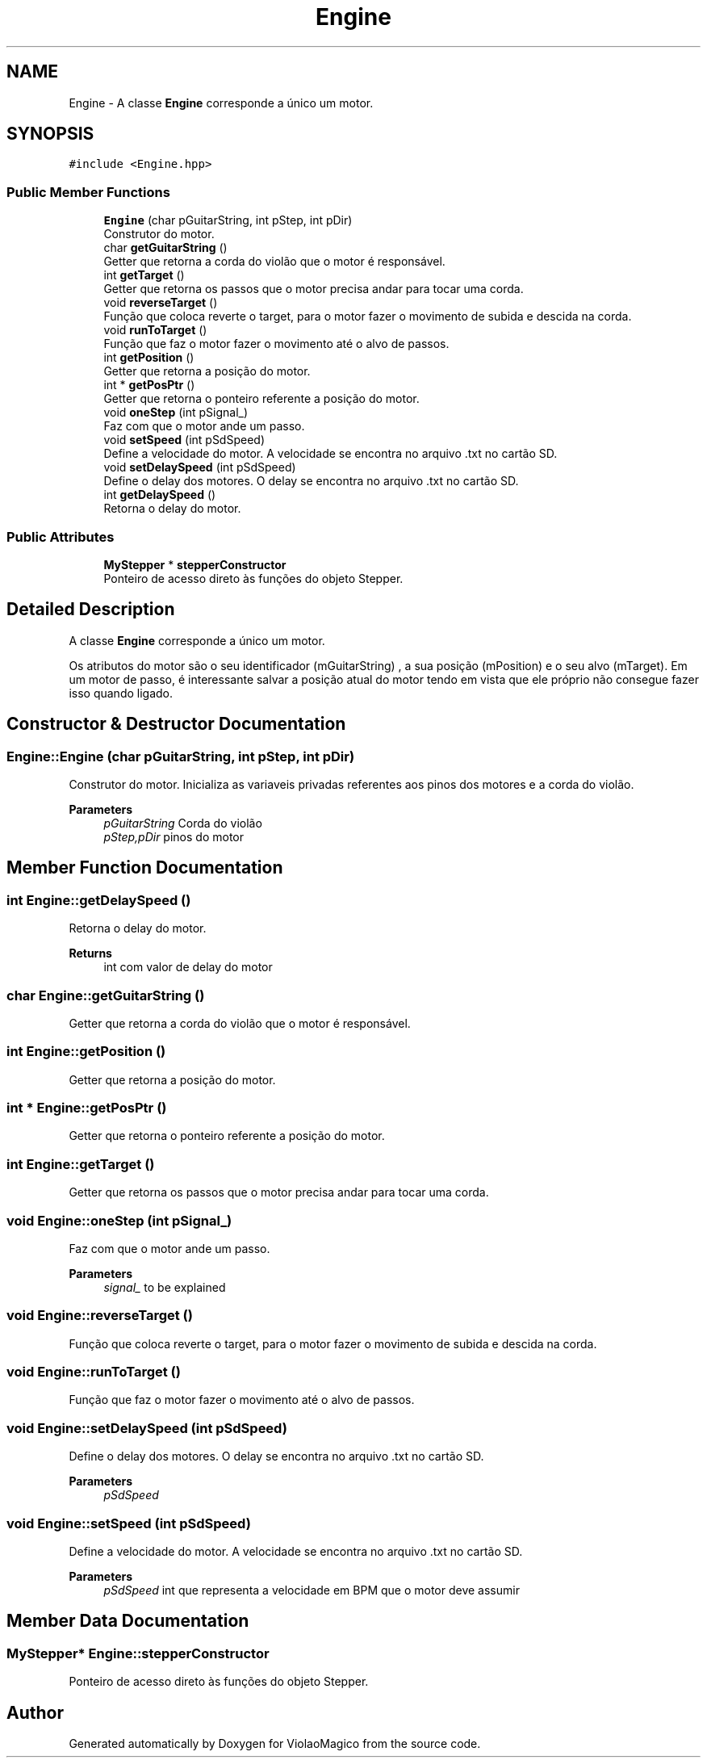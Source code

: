 .TH "Engine" 3 "Mon Feb 13 2023" "Version 0.1" "ViolaoMagico" \" -*- nroff -*-
.ad l
.nh
.SH NAME
Engine \- A classe \fBEngine\fP corresponde a único um motor\&.  

.SH SYNOPSIS
.br
.PP
.PP
\fC#include <Engine\&.hpp>\fP
.SS "Public Member Functions"

.in +1c
.ti -1c
.RI "\fBEngine\fP (char pGuitarString, int pStep, int pDir)"
.br
.RI "Construtor do motor\&. "
.ti -1c
.RI "char \fBgetGuitarString\fP ()"
.br
.RI "Getter que retorna a corda do violão que o motor é responsável\&. "
.ti -1c
.RI "int \fBgetTarget\fP ()"
.br
.RI "Getter que retorna os passos que o motor precisa andar para tocar uma corda\&. "
.ti -1c
.RI "void \fBreverseTarget\fP ()"
.br
.RI "Função que coloca reverte o target, para o motor fazer o movimento de subida e descida na corda\&. "
.ti -1c
.RI "void \fBrunToTarget\fP ()"
.br
.RI "Função que faz o motor fazer o movimento até o alvo de passos\&. "
.ti -1c
.RI "int \fBgetPosition\fP ()"
.br
.RI "Getter que retorna a posição do motor\&. "
.ti -1c
.RI "int * \fBgetPosPtr\fP ()"
.br
.RI "Getter que retorna o ponteiro referente a posição do motor\&. "
.ti -1c
.RI "void \fBoneStep\fP (int pSignal_)"
.br
.RI "Faz com que o motor ande um passo\&. "
.ti -1c
.RI "void \fBsetSpeed\fP (int pSdSpeed)"
.br
.RI "Define a velocidade do motor\&. A velocidade se encontra no arquivo \&.txt no cartão SD\&. "
.ti -1c
.RI "void \fBsetDelaySpeed\fP (int pSdSpeed)"
.br
.RI "Define o delay dos motores\&. O delay se encontra no arquivo \&.txt no cartão SD\&. "
.ti -1c
.RI "int \fBgetDelaySpeed\fP ()"
.br
.RI "Retorna o delay do motor\&. "
.in -1c
.SS "Public Attributes"

.in +1c
.ti -1c
.RI "\fBMyStepper\fP * \fBstepperConstructor\fP"
.br
.RI "Ponteiro de acesso direto às funções do objeto Stepper\&. "
.in -1c
.SH "Detailed Description"
.PP 
A classe \fBEngine\fP corresponde a único um motor\&. 

Os atributos do motor são o seu identificador (mGuitarString) , a sua posição (mPosition) e o seu alvo (mTarget)\&. Em um motor de passo, é interessante salvar a posição atual do motor tendo em vista que ele próprio não consegue fazer isso quando ligado\&. 
.SH "Constructor & Destructor Documentation"
.PP 
.SS "Engine::Engine (char pGuitarString, int pStep, int pDir)"

.PP
Construtor do motor\&. Inicializa as variaveis privadas referentes aos pinos dos motores e a corda do violão\&. 
.PP
\fBParameters\fP
.RS 4
\fIpGuitarString\fP Corda do violão 
.br
\fIpStep,pDir\fP pinos do motor 
.RE
.PP

.SH "Member Function Documentation"
.PP 
.SS "int Engine::getDelaySpeed ()"

.PP
Retorna o delay do motor\&. 
.PP
\fBReturns\fP
.RS 4
int com valor de delay do motor 
.RE
.PP

.SS "char Engine::getGuitarString ()"

.PP
Getter que retorna a corda do violão que o motor é responsável\&. 
.SS "int Engine::getPosition ()"

.PP
Getter que retorna a posição do motor\&. 
.SS "int * Engine::getPosPtr ()"

.PP
Getter que retorna o ponteiro referente a posição do motor\&. 
.SS "int Engine::getTarget ()"

.PP
Getter que retorna os passos que o motor precisa andar para tocar uma corda\&. 
.SS "void Engine::oneStep (int pSignal_)"

.PP
Faz com que o motor ande um passo\&. 
.PP
\fBParameters\fP
.RS 4
\fIsignal_\fP to be explained 
.RE
.PP

.SS "void Engine::reverseTarget ()"

.PP
Função que coloca reverte o target, para o motor fazer o movimento de subida e descida na corda\&. 
.SS "void Engine::runToTarget ()"

.PP
Função que faz o motor fazer o movimento até o alvo de passos\&. 
.SS "void Engine::setDelaySpeed (int pSdSpeed)"

.PP
Define o delay dos motores\&. O delay se encontra no arquivo \&.txt no cartão SD\&. 
.PP
\fBParameters\fP
.RS 4
\fIpSdSpeed\fP 
.RE
.PP

.SS "void Engine::setSpeed (int pSdSpeed)"

.PP
Define a velocidade do motor\&. A velocidade se encontra no arquivo \&.txt no cartão SD\&. 
.PP
\fBParameters\fP
.RS 4
\fIpSdSpeed\fP int que representa a velocidade em BPM que o motor deve assumir 
.RE
.PP

.SH "Member Data Documentation"
.PP 
.SS "\fBMyStepper\fP* Engine::stepperConstructor"

.PP
Ponteiro de acesso direto às funções do objeto Stepper\&. 

.SH "Author"
.PP 
Generated automatically by Doxygen for ViolaoMagico from the source code\&.
